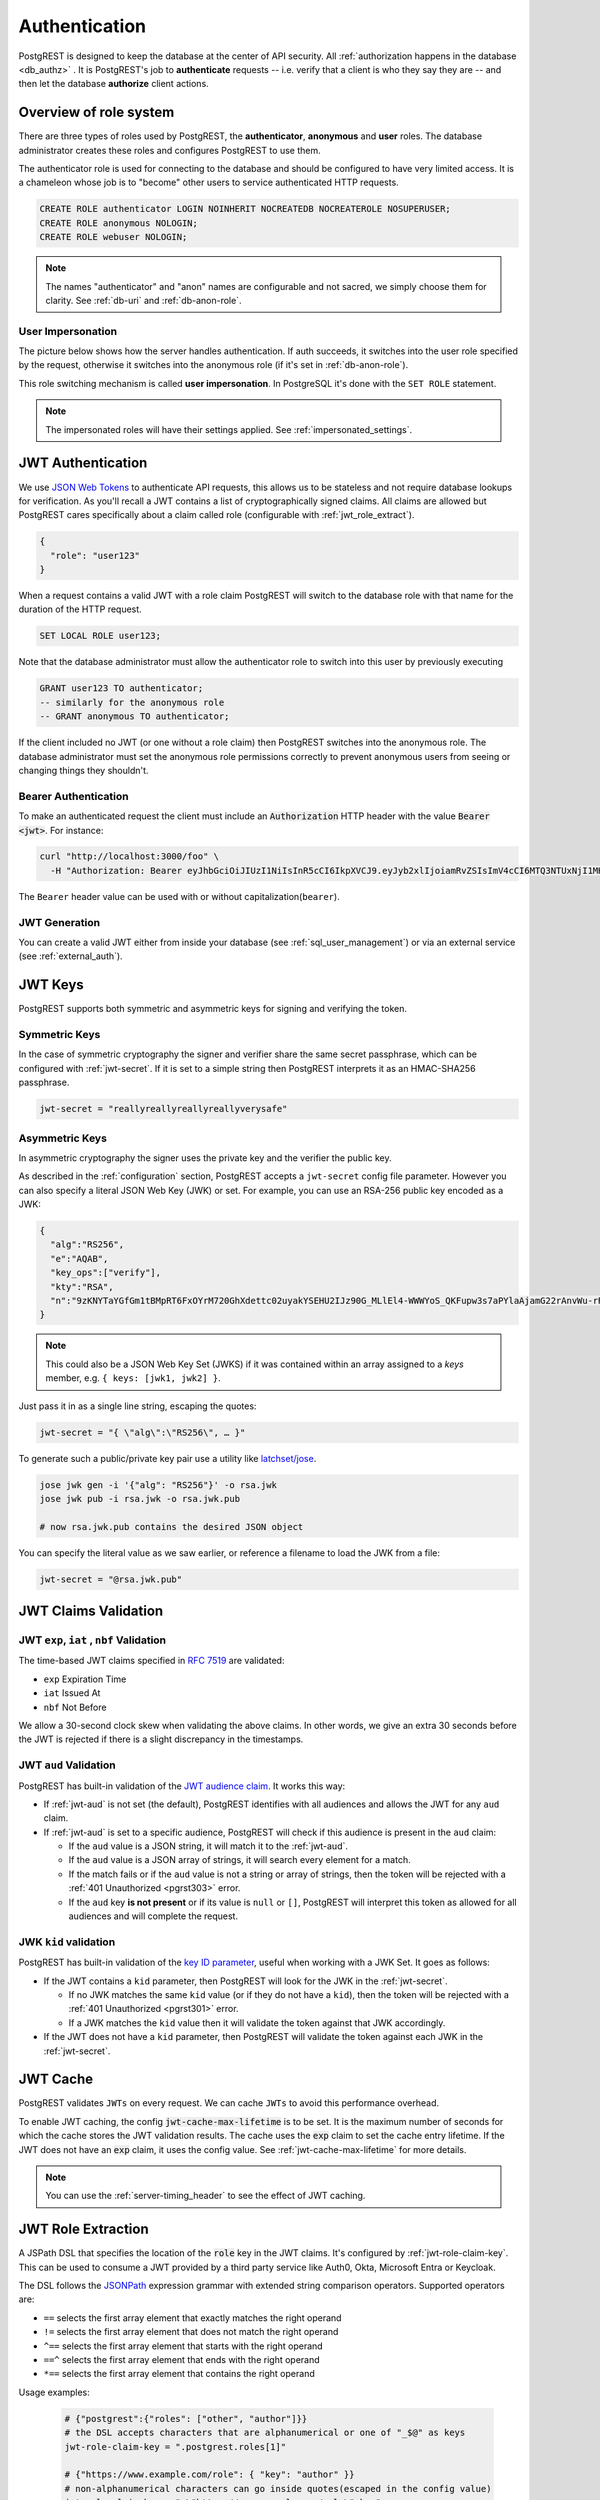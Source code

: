 .. _authn:

Authentication
==============

PostgREST is designed to keep the database at the center of API security. All :ref:`authorization happens in the database <db_authz>` . It is PostgREST's job to **authenticate** requests -- i.e. verify that a client is who they say they are -- and then let the database **authorize** client actions.

.. _roles:

Overview of role system
-----------------------

There are three types of roles used by PostgREST, the **authenticator**, **anonymous** and **user** roles. The database administrator creates these roles and configures PostgREST to use them.

.. image:: ../_static/security-roles.png

The authenticator role is used for connecting to the database and should be configured to have very limited access. It is a chameleon whose job is to "become" other users to service authenticated HTTP requests.


.. code:: sql


  CREATE ROLE authenticator LOGIN NOINHERIT NOCREATEDB NOCREATEROLE NOSUPERUSER;
  CREATE ROLE anonymous NOLOGIN;
  CREATE ROLE webuser NOLOGIN;

.. note::

  The names "authenticator" and "anon" names are configurable and not sacred, we simply choose them for clarity. See :ref:`db-uri` and :ref:`db-anon-role`.

.. _user_impersonation:

User Impersonation
~~~~~~~~~~~~~~~~~~

The picture below shows how the server handles authentication. If auth succeeds, it switches into the user role specified by the request, otherwise it switches into the anonymous role (if it's set in :ref:`db-anon-role`).

.. image:: ../_static/security-anon-choice.png

This role switching mechanism is called **user impersonation**. In PostgreSQL it's done with the ``SET ROLE`` statement.

.. note::

  The impersonated roles will have their settings applied. See :ref:`impersonated_settings`.

.. _jwt_auth:

JWT Authentication
------------------

We use `JSON Web Tokens <https://datatracker.ietf.org/doc/html/rfc7519/>`_ to authenticate API requests, this allows us to be stateless and not require database lookups for verification.
As you'll recall a JWT contains a list of cryptographically signed claims. All claims are allowed but PostgREST cares specifically about a claim called role (configurable with :ref:`jwt_role_extract`).

.. code:: json

  {
    "role": "user123"
  }

When a request contains a valid JWT with a role claim PostgREST will switch to the database role with that name for the duration of the HTTP request.

.. code:: sql

  SET LOCAL ROLE user123;

Note that the database administrator must allow the authenticator role to switch into this user by previously executing

.. code:: sql

  GRANT user123 TO authenticator;
  -- similarly for the anonymous role
  -- GRANT anonymous TO authenticator;

If the client included no JWT (or one without a role claim) then PostgREST switches into the anonymous role. The database administrator must set the anonymous role permissions correctly to prevent anonymous users from seeing or changing things they shouldn't.

.. _bearer_auth:

Bearer Authentication
~~~~~~~~~~~~~~~~~~~~~

To make an authenticated request the client must include an :code:`Authorization` HTTP header with the value :code:`Bearer <jwt>`. For instance:

.. code-block:: bash

  curl "http://localhost:3000/foo" \
    -H "Authorization: Bearer eyJhbGciOiJIUzI1NiIsInR5cCI6IkpXVCJ9.eyJyb2xlIjoiamRvZSIsImV4cCI6MTQ3NTUxNjI1MH0.GYDZV3yM0gqvuEtJmfpplLBXSGYnke_Pvnl0tbKAjB4"

The ``Bearer`` header value can be used with or without capitalization(``bearer``).

.. _jwt_generation:

JWT Generation
~~~~~~~~~~~~~~

You can create a valid JWT either from inside your database (see :ref:`sql_user_management`) or via an external service (see :ref:`external_auth`).

JWT Keys
--------

PostgREST supports both symmetric and asymmetric keys for signing and verifying the token.

Symmetric Keys
~~~~~~~~~~~~~~

In the case of symmetric cryptography the signer and verifier share the same secret passphrase, which can be configured with :ref:`jwt-secret`.
If it is set to a simple string then PostgREST interprets it as an HMAC-SHA256 passphrase.

.. code-block:: ini

  jwt-secret = "reallyreallyreallyreallyverysafe"

.. _asym_keys:

Asymmetric Keys
~~~~~~~~~~~~~~~

In asymmetric cryptography the signer uses the private key and the verifier the public key.

As described in the :ref:`configuration` section, PostgREST accepts a ``jwt-secret`` config file parameter. However you can also specify a literal JSON Web Key (JWK) or set. For example, you can use an RSA-256 public key encoded as a JWK:

.. code-block:: json

  {
    "alg":"RS256",
    "e":"AQAB",
    "key_ops":["verify"],
    "kty":"RSA",
    "n":"9zKNYTaYGfGm1tBMpRT6FxOYrM720GhXdettc02uyakYSEHU2IJz90G_MLlEl4-WWWYoS_QKFupw3s7aPYlaAjamG22rAnvWu-rRkP5sSSkKvud_IgKL4iE6Y2WJx2Bkl1XUFkdZ8wlEUR6O1ft3TS4uA-qKifSZ43CahzAJyUezOH9shI--tirC028lNg767ldEki3WnVr3zokSujC9YJ_9XXjw2hFBfmJUrNb0-wldvxQbFU8RPXip-GQ_JPTrCTZhrzGFeWPvhA6Rqmc3b1PhM9jY7Dur1sjYWYVyXlFNCK3c-6feo5WlRfe1aCWmwZQh6O18eTmLeT4nWYkDzQ"
  }

.. note::

  This could also be a JSON Web Key Set (JWKS) if it was contained within an array assigned to a `keys` member, e.g. ``{ keys: [jwk1, jwk2] }``.

Just pass it in as a single line string, escaping the quotes:

.. code-block:: ini

  jwt-secret = "{ \"alg\":\"RS256\", … }"

To generate such a public/private key pair use a utility like `latchset/jose <https://github.com/latchset/jose>`_.

.. code-block:: bash

  jose jwk gen -i '{"alg": "RS256"}' -o rsa.jwk
  jose jwk pub -i rsa.jwk -o rsa.jwk.pub

  # now rsa.jwk.pub contains the desired JSON object

You can specify the literal value as we saw earlier, or reference a filename to load the JWK from a file:

.. code-block:: ini

  jwt-secret = "@rsa.jwk.pub"

.. _jwt_claims_validation:

JWT Claims Validation
---------------------

JWT ``exp``, ``iat`` , ``nbf`` Validation
~~~~~~~~~~~~~~~~~~~~~~~~~~~~~~~~~~~~~~~~~

The time-based JWT claims specified in `RFC 7519 <https://datatracker.ietf.org/doc/html/rfc7519#section-4.1.4>`_ are validated:

- ``exp`` Expiration Time
- ``iat`` Issued At
- ``nbf`` Not Before

We allow a 30-second clock skew when validating the above claims. In other words, we give an extra 30 seconds before the JWT is rejected if there is a slight discrepancy in the timestamps.

.. _jwt_aud_validation:

JWT ``aud`` Validation
~~~~~~~~~~~~~~~~~~~~~~

PostgREST has built-in validation of the `JWT audience claim <https://datatracker.ietf.org/doc/html/rfc7519#section-4.1.3>`_.
It works this way:

- If :ref:`jwt-aud` is not set (the default), PostgREST identifies with all audiences and allows the JWT for any ``aud`` claim.
- If :ref:`jwt-aud` is set to a specific audience, PostgREST will check if this audience is present in the ``aud`` claim:

  + If the ``aud`` value is a JSON string, it will match it to the :ref:`jwt-aud`.
  + If the ``aud`` value is a JSON array of strings, it will search every element for a match.
  + If the match fails or if the ``aud`` value is not a string or array of strings, then the token will be rejected with a :ref:`401 Unauthorized <pgrst303>` error.
  + If the ``aud`` key **is not present** or if its value is ``null`` or ``[]``, PostgREST will interpret this token as allowed for all audiences and will complete the request.

JWK ``kid`` validation
~~~~~~~~~~~~~~~~~~~~~~

PostgREST has built-in validation of the `key ID parameter <https://www.rfc-editor.org/rfc/rfc7517#section-4.5>`_, useful when working with a JWK Set.
It goes as follows:

- If the JWT contains a ``kid`` parameter, then PostgREST will look for the JWK in the :ref:`jwt-secret`.

  + If no JWK matches the same ``kid`` value (or if they do not have a ``kid``), then the token will be rejected with a :ref:`401 Unauthorized <pgrst301>` error.
  + If a JWK matches the ``kid`` value then it will validate the token against that JWK accordingly.

- If the JWT does not have a ``kid`` parameter, then PostgREST will validate the token against each JWK in the :ref:`jwt-secret`.


.. _jwt_caching:

JWT Cache
---------

PostgREST validates ``JWTs`` on every request. We can cache ``JWTs`` to avoid this performance overhead.

To enable JWT caching, the config :code:`jwt-cache-max-lifetime` is to be set. It is the maximum number of seconds for which the cache stores the JWT validation results.
The cache uses the :code:`exp` claim to set the cache entry lifetime. If the JWT does not have an :code:`exp` claim, it uses the config value. See :ref:`jwt-cache-max-lifetime` for more details.

.. note::

  You can use the :ref:`server-timing_header` to see the effect of JWT caching.

.. _jwt_role_extract:

JWT Role Extraction
-------------------

A JSPath DSL that specifies the location of the :code:`role` key in the JWT claims. It's configured by :ref:`jwt-role-claim-key`. This can be used to consume a JWT provided by a third party service like Auth0, Okta, Microsoft Entra or Keycloak.

The DSL follows the `JSONPath <https://goessner.net/articles/JsonPath/>`_ expression grammar with extended string comparison operators. Supported operators are:

- ``==`` selects the first array element that exactly matches the right operand
- ``!=`` selects the first array element that does not match the right operand
- ``^==`` selects the first array element that starts with the right operand
- ``==^`` selects the first array element that ends with the right operand
- ``*==`` selects the first array element that contains the right operand

Usage examples:

  .. code:: bash

    # {"postgrest":{"roles": ["other", "author"]}}
    # the DSL accepts characters that are alphanumerical or one of "_$@" as keys
    jwt-role-claim-key = ".postgrest.roles[1]"

    # {"https://www.example.com/role": { "key": "author" }}
    # non-alphanumerical characters can go inside quotes(escaped in the config value)
    jwt-role-claim-key = ".\"https://www.example.com/role\".key"

    # {"postgrest":{"roles": ["other", "author"]}}
    # `@` represents the current element in the array
    # all the these match the string "author"
    jwt-role-claim-key = ".postgrest.roles[?(@ == \"author\")]"
    jwt-role-claim-key = ".postgrest.roles[?(@ != \"other\")]"
    jwt-role-claim-key = ".postgrest.roles[?(@ ^== \"aut\")]"
    jwt-role-claim-key = ".postgrest.roles[?(@ ==^ \"hor\")]"
    jwt-role-claim-key = ".postgrest.roles[?(@ *== \"utho\")]"

.. note::

  The string comparison operators are implemented as a custom extension to the JSPath and does not strictly follow the `RFC 9535 <https://www.rfc-editor.org/rfc/rfc9535.html>`_.

JWT Security
------------

There are at least three types of common critiques against using JWT: 1) against the standard itself, 2) against using libraries with known security vulnerabilities, and 3) against using JWT for web sessions. We'll briefly explain each critique, how PostgREST deals with it, and give recommendations for appropriate user action.

The critique against the `JWT standard <https://datatracker.ietf.org/doc/html/rfc7519>`_ is voiced in detail `elsewhere on the web <https://web.archive.org/web/20230123041631/https://paragonie.com/blog/2017/03/jwt-json-web-tokens-is-bad-standard-that-everyone-should-avoid>`_. The most relevant part for PostgREST is the so-called :code:`alg=none` issue. Some servers implementing JWT allow clients to choose the algorithm used to sign the JWT. In this case, an attacker could set the algorithm to :code:`none`, remove the need for any signature at all and gain unauthorized access. The current implementation of PostgREST, however, does not allow clients to set the signature algorithm in the HTTP request, making this attack irrelevant. The critique against the standard is that it requires the implementation of the :code:`alg=none` at all.

Another type of critique focuses on the misuse of JWT for maintaining web sessions. The basic recommendation is to `stop using JWT for sessions <http://cryto.net/~joepie91/blog/2016/06/13/stop-using-jwt-for-sessions/>`_ because most, if not all, solutions to the problems that arise when you do, `do not work <http://cryto.net/~joepie91/blog/2016/06/19/stop-using-jwt-for-sessions-part-2-why-your-solution-doesnt-work/>`_. The linked articles discuss the problems in depth but the essence of the problem is that JWT is not designed to be secure and stateful units for client-side storage and therefore not suited to session management.

PostgREST uses JWT mainly for authentication and authorization purposes and encourages users to do the same. For web sessions, using cookies over HTTPS is good enough and well catered for by standard web frameworks.

.. _custom_validation:

Custom Validation
-----------------

PostgREST does not enforce any extra constraints besides JWT validation. An example of an extra constraint would be to immediately revoke access for a certain user. Using :ref:`db-pre-request` you can specify a function to call immediately after :ref:`user_impersonation` and before the main query itself runs.

.. code:: ini

  db-pre-request = "public.check_user"

In the function you can run arbitrary code to check the request and raise an exception(see :ref:`raise_error`) to block it if desired. Here you can take advantage of :ref:`guc_req_headers_cookies_claims` for
doing custom logic based on the web user info.

.. code-block:: postgres

  CREATE OR REPLACE FUNCTION check_user() RETURNS void AS $$
  DECLARE
    email text := current_setting('request.jwt.claims', true)::json->>'email';
  BEGIN
    IF email = 'evil.user@malicious.com' THEN
      RAISE EXCEPTION 'No, you are evil'
        USING HINT = 'Stop being so evil and maybe you can log in';
    END IF;
  END
  $$ LANGUAGE plpgsql;
